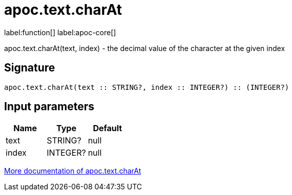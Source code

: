 ////
This file is generated by DocsTest, so don't change it!
////

= apoc.text.charAt
:description: This section contains reference documentation for the apoc.text.charAt function.

label:function[] label:apoc-core[]

[.emphasis]
apoc.text.charAt(text, index) - the decimal value of the character at the given index

== Signature

[source]
----
apoc.text.charAt(text :: STRING?, index :: INTEGER?) :: (INTEGER?)
----

== Input parameters
[.procedures, opts=header]
|===
| Name | Type | Default 
|text|STRING?|null
|index|INTEGER?|null
|===

xref::misc/text-functions.adoc[More documentation of apoc.text.charAt,role=more information]

